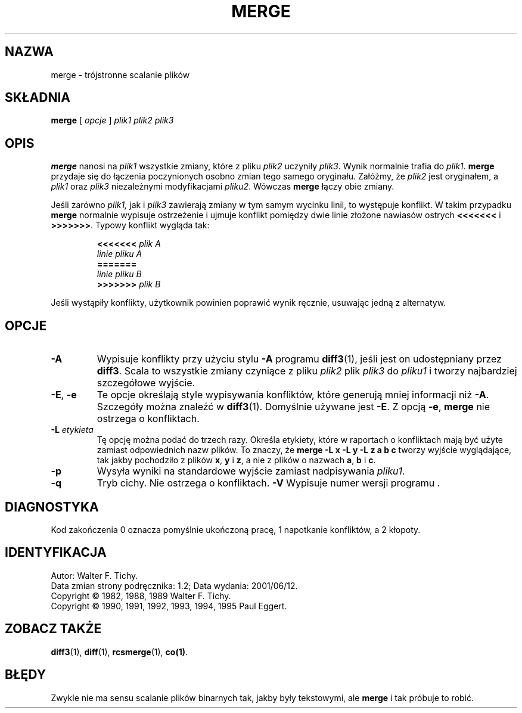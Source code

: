 .\" PTM/WK/2001-VI
.de Id
.ds Rv \\$3
.ds Dt \\$4
..
.Id $Id: merge.1,v 1.2 2001/06/12 11:09:04 robert Exp $
.TH MERGE 1 \*(Dt GNU
.SH NAZWA
merge \- trójstronne scalanie plików
.SH SKŁADNIA
.B merge
[
.I "opcje"
]
.I "plik1 plik2 plik3"
.SH OPIS
.B merge
nanosi na
.I plik1
wszystkie zmiany, które z pliku
.I plik2
uczyniły
.IR plik3 .
Wynik normalnie trafia do
.IR plik1 .
.B merge
przydaje się do łączenia poczynionych osobno zmian tego samego oryginału.
Załóżmy, że
.I plik2
jest oryginałem, a
.I plik1
oraz
.I plik3
niezależnymi modyfikacjami
.IR pliku2 .
Wówczas
.B merge
łączy obie zmiany.
.PP
Jeśli zarówno
.IR plik1,
jak i
.I plik3
zawierają zmiany w tym samym wycinku linii, to występuje konflikt.
W takim przypadku
.B merge
normalnie wypisuje ostrzeżenie i ujmuje konflikt pomiędzy dwie linie
złożone nawiasów ostrych
.B <<<<<<<
i
.BR >>>>>>> .
Typowy konflikt wygląda tak:
.LP
.RS
.nf
.BI <<<<<<< " plik A"
.I "linie pliku A"
.B "======="
.I "linie pliku B"
.BI >>>>>>> " plik B"
.RE
.fi
.LP
Jeśli wystąpiły konflikty, użytkownik powinien poprawić wynik ręcznie,
usuwając jedną z alternatyw.
.SH OPCJE
.TP
.B \-A
Wypisuje konflikty przy użyciu stylu
.B \-A
programu
.BR diff3 (1),
jeśli jest on udostępniany przez
.BR diff3 .
Scala to wszystkie zmiany czyniące z pliku
.I plik2
plik
.I plik3
do
.IR pliku1
i tworzy najbardziej szczegółowe wyjście.
.TP
\f3\-E\fP, \f3\-e\fP
Te opcje określają style wypisywania konfliktów, które generują mniej
informacji niż
.BR \-A .
Szczegóły można znaleźć w
.BR diff3 (1).
Domyślnie używane jest
.BR \-E .
Z opcją
.BR \-e ,
.B merge
nie ostrzega o konfliktach.
.TP
.BI \-L " etykieta"
Tę opcję można podać do trzech razy. Określa etykiety, które w raportach
o konfliktach mają być użyte zamiast odpowiednich nazw plików.
To znaczy, że
.B "merge\ \-L\ x\ \-L\ y\ \-L\ z\ a\ b\ c"
tworzy wyjście wyglądające, tak jakby pochodziło z plików
.BR x ,
.B y
i
.BR z ,
a nie z plików o nazwach
.BR a ,
.B b
i
.BR c .
.TP
.BI \-p
Wysyła wyniki na standardowe wyjście zamiast nadpisywania
.IR pliku1 .
.TP
.BI \-q
Tryb cichy. Nie ostrzega o konfliktach.
.BI \-V
Wypisuje numer wersji programu \*r.
.SH DIAGNOSTYKA
Kod zakończenia 0 oznacza pomyślnie ukończoną pracę, 1 napotkanie konfliktów,
a 2 kłopoty.
.SH IDENTYFIKACJA
Autor: Walter F. Tichy.
.br
Data zmian strony podręcznika: \*(Rv; Data wydania: \*(Dt.
.br
Copyright \(co 1982, 1988, 1989 Walter F. Tichy.
.br
Copyright \(co 1990, 1991, 1992, 1993, 1994, 1995 Paul Eggert.
.SH ZOBACZ TAKŻE
.BR diff3 (1),
.BR diff (1),
.BR rcsmerge (1),
.BR co(1) .
.SH BŁĘDY
Zwykle nie ma sensu scalanie plików binarnych tak, jakby były
tekstowymi, ale
.B merge
i tak próbuje to robić.
.br
